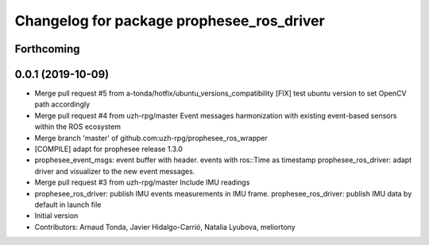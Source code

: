 ^^^^^^^^^^^^^^^^^^^^^^^^^^^^^^^^^^^^^^^^^^
Changelog for package prophesee_ros_driver
^^^^^^^^^^^^^^^^^^^^^^^^^^^^^^^^^^^^^^^^^^

Forthcoming
-----------

0.0.1 (2019-10-09)
------------------
* Merge pull request #5 from a-tonda/hotfix/ubuntu_versions_compatibility
  [FIX] test ubuntu version to set OpenCV path accordingly
* Merge pull request #4 from uzh-rpg/master
  Event messages harmonization with existing event-based sensors within the ROS ecosystem
* Merge branch 'master' of github.com:uzh-rpg/prophesee_ros_wrapper
* [COMPILE] adapt for prophesee release 1.3.0
* prophesee_event_msgs: event buffer with header. events with ros::Time as timestamp
  prophesee_ros_driver: adapt driver and visualizer to the new event messages.
* Merge pull request #3 from uzh-rpg/master
  Include IMU readings
* prophesee_ros_driver: publish IMU events measurements in IMU frame.
  prophesee_ros_driver: publish IMU data by default in launch file
* Initial version
* Contributors: Arnaud Tonda, Javier Hidalgo-Carrió, Natalia Lyubova, meliortony
